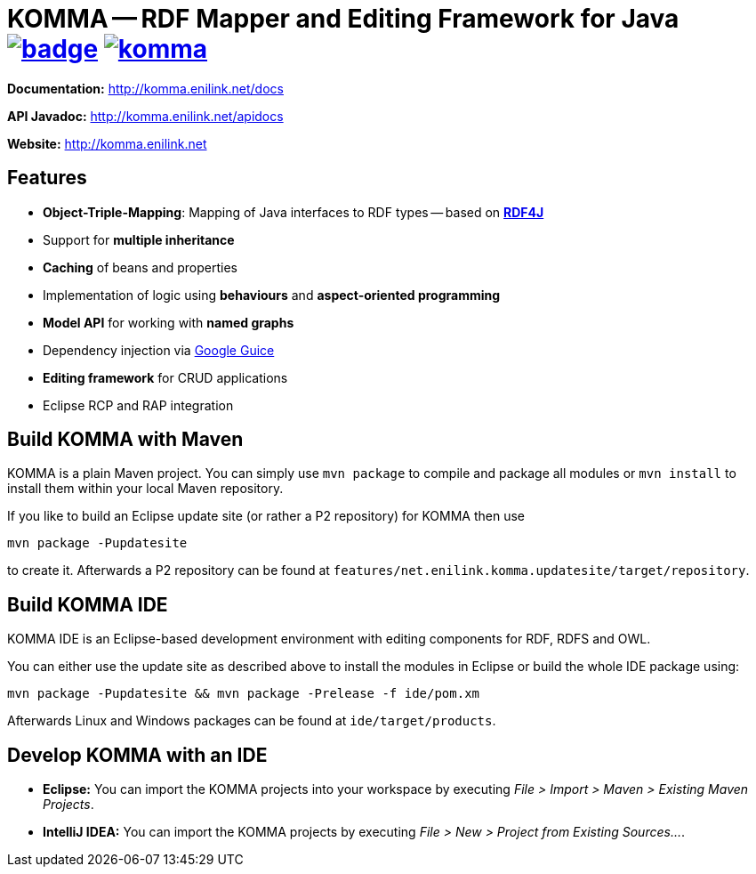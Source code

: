 = KOMMA -- RDF Mapper and Editing Framework for Java image:https://maven-badges.herokuapp.com/maven-central/net.enilink.komma/net.enilink.komma.model/badge.svg[link="https://maven-badges.herokuapp.com/maven-central/net.enilink.komma/net.enilink.komma.model"] image:https://badges.gitter.im/komma/komma.svg[link="https://gitter.im/komma/komma?utm_source=badge&utm_medium=badge&utm_campaign=pr-badge&utm_content=badge"]

*Documentation:* http://komma.enilink.net/docs

*API Javadoc:* http://komma.enilink.net/apidocs

*Website:* http://komma.enilink.net

== Features

* *Object-Triple-Mapping*: Mapping of Java interfaces to RDF types -- based on *https://rdf4j.org[RDF4J]*
* Support for *multiple inheritance*
* *Caching* of beans and properties 
* Implementation of logic using *behaviours* and *aspect-oriented programming*
* *Model API* for working with *named graphs*
* Dependency injection via https://github.com/google/guice[Google Guice]
* *Editing framework* for CRUD applications
* Eclipse RCP and RAP integration

== Build KOMMA with Maven

KOMMA is a plain Maven project. You can simply use `mvn package` to compile and package all modules or `mvn install` to install them within your local Maven repository.

If you like to build an Eclipse update site (or rather a P2 repository) for KOMMA then use

[source,text]
----
mvn package -Pupdatesite
----

to create it. Afterwards a P2 repository can be found at `features/net.enilink.komma.updatesite/target/repository`.

== Build KOMMA IDE

KOMMA IDE is an Eclipse-based development environment with editing components for RDF, RDFS and OWL.

You can either use the update site as described above to install the modules in Eclipse or build the whole IDE package using:

[source,text]
----
mvn package -Pupdatesite && mvn package -Prelease -f ide/pom.xm
----

Afterwards Linux and Windows packages can be found at `ide/target/products`.

== Develop KOMMA with an IDE
- *Eclipse:* You can import the KOMMA projects into your workspace by executing
__File > Import > Maven > Existing Maven Projects__.
- *IntelliJ IDEA:* You can import the KOMMA projects by executing
__File > New > Project from Existing Sources...__.
